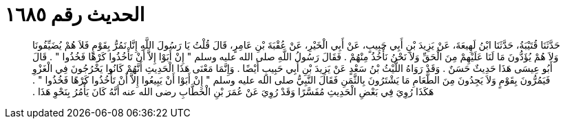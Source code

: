 
= الحديث رقم ١٦٨٥

[quote.hadith]
حَدَّثَنَا قُتَيْبَةُ، حَدَّثَنَا ابْنُ لَهِيعَةَ، عَنْ يَزِيدَ بْنِ أَبِي حَبِيبٍ، عَنْ أَبِي الْخَيْرِ، عَنْ عُقْبَةَ بْنِ عَامِرٍ، قَالَ قُلْتُ يَا رَسُولَ اللَّهِ إِنَّا نَمُرُّ بِقَوْمٍ فَلاَ هُمْ يُضَيِّفُونَا وَلاَ هُمْ يُؤَدُّونَ مَا لَنَا عَلَيْهِمْ مِنَ الْحَقِّ وَلاَ نَحْنُ نَأْخُذُ مِنْهُمْ ‏.‏ فَقَالَ رَسُولُ اللَّهِ صلى الله عليه وسلم ‏"‏ إِنْ أَبَوْا إِلاَّ أَنْ تَأْخُذُوا كَرْهًا فَخُذُوا ‏"‏ ‏.‏ قَالَ أَبُو عِيسَى هَذَا حَدِيثٌ حَسَنٌ ‏.‏ وَقَدْ رَوَاهُ اللَّيْثُ بْنُ سَعْدٍ عَنْ يَزِيدَ بْنِ أَبِي حَبِيبٍ أَيْضًا ‏.‏ وَإِنَّمَا مَعْنَى هَذَا الْحَدِيثِ أَنَّهُمْ كَانُوا يَخْرُجُونَ فِي الْغَزْوِ فَيَمُرُّونَ بِقَوْمٍ وَلاَ يَجِدُونَ مِنَ الطَّعَامِ مَا يَشْتَرُونَ بِالثَّمَنِ فَقَالَ النَّبِيُّ صلى الله عليه وسلم ‏"‏ إِنْ أَبَوْا أَنْ يَبِيعُوا إِلاَّ أَنْ تَأْخُذُوا كَرْهًا فَخُذُوا ‏"‏ ‏.‏ هَكَذَا رُوِيَ فِي بَعْضِ الْحَدِيثِ مُفَسَّرًا وَقَدْ رُوِيَ عَنْ عُمَرَ بْنِ الْخَطَّابِ رضى الله عنه أَنَّهُ كَانَ يَأْمُرُ بِنَحْوِ هَذَا ‏.‏